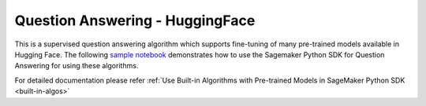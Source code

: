 #####################################
Question Answering - HuggingFace
#####################################

This is a supervised question answering algorithm which supports fine-tuning of many pre-trained models available in Hugging Face. The following
`sample notebook <https://github.com/aws/amazon-sagemaker-examples/blob/main/introduction_to_amazon_algorithms/jumpstart_question_answering/Amazon_JumpStart_Question_Answering.ipynb>`__
demonstrates how to use the Sagemaker Python SDK for Question Answering for using these algorithms.

For detailed documentation please refer :ref:`Use Built-in Algorithms with Pre-trained Models in SageMaker Python SDK <built-in-algos>`
